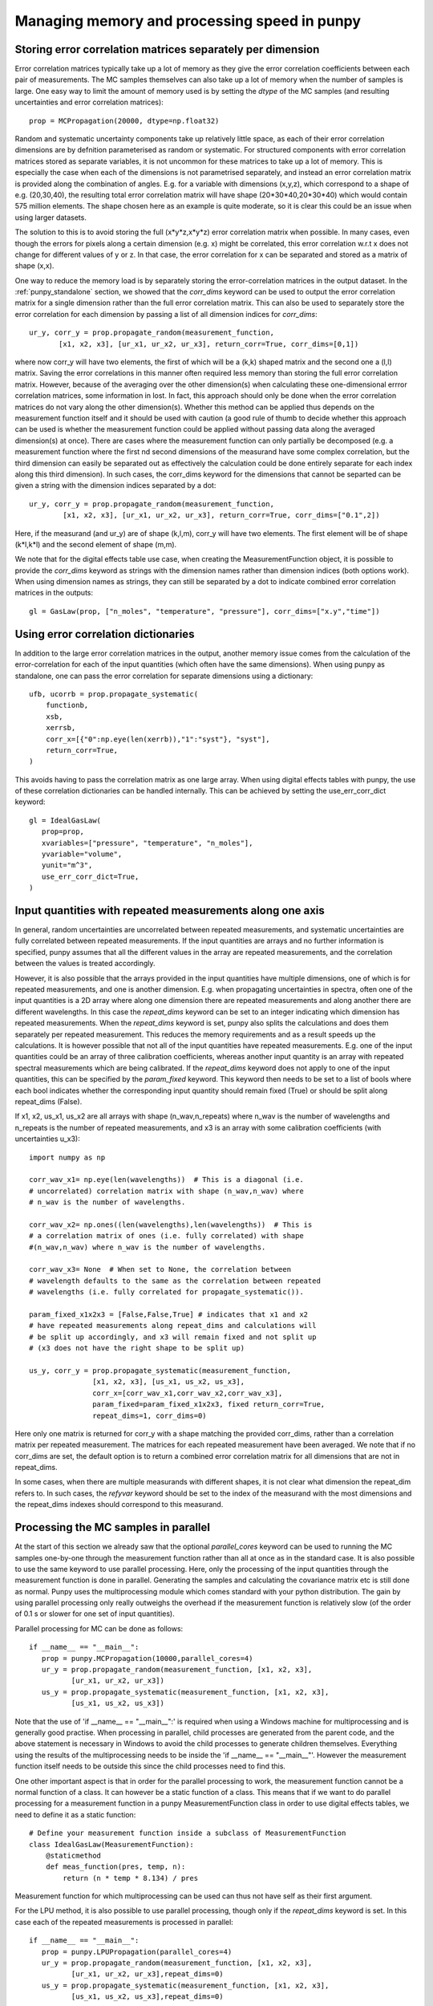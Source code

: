 .. Overview of method
   Author: Pieter De Vis
   Email: pieter.de.vis@npl.co.uk
   Created: 15/04/20

.. _punpy_memory_and_speed:

Managing memory and processing speed in punpy
==============================================

Storing error correlation matrices separately per dimension
#############################################################
Error correlation matrices typically take up a lot of memory as they give the error correlation coefficients between each pair of measurements.
The MC samples themselves can also take up a lot of memory when the number of samples is large.
One easy way to limit the amount of memory used is by setting the `dtype` of the MC samples (and resulting uncertainties and error correlation matrices)::

   prop = MCPropagation(20000, dtype=np.float32)

Random and systematic uncertainty components take up relatively little space, as each of their error
correlation dimensions are by defnition parameterised as random or systematic.
For structured components with error correlation matrices stored as separate variables, it is not
uncommon for these matrices to take up a lot of memory. This is especially the case when
each of the dimensions is not parametrised separately, and instead an error correlation
matrix is provided along the combination of angles. E.g. for a variable with dimensions (x,y,z),
which correspond to a shape of e.g. (20,30,40), the resulting total error correlation matrix will have shape
(20*30*40,20*30*40) which would contain 575 million elements. The shape chosen here as an example is
quite moderate, so it is clear this could be an issue when using larger datasets.

The solution to this is to avoid storing the full (x*y*z,x*y*z) error correlation matrix when possible.
In many cases, even though the errors for pixels along a certain dimension (e.g. x) might
be correlated, this error correlation w.r.t x does not change for different values of y or z.
In that case, the error correlation for x can be separated and stored as a matrix of shape (x,x).

One way to reduce the memory load is by separately storing the error-correlation matrices in the output dataset.
In the :ref:`punpy_standalone` section, we showed that the `corr_dims` keyword can be used to output the error correlation matrix for a single dimension rather than the full error correlation matrix.
This can also be used to separately store the error correlation for each dimension by passing a list of all dimension indices for `corr_dims`::

   ur_y, corr_y = prop.propagate_random(measurement_function,
          [x1, x2, x3], [ur_x1, ur_x2, ur_x3], return_corr=True, corr_dims=[0,1])

where now corr_y will have two elements, the first of which will be a (k,k) shaped matrix and the second one a (l,l) matrix.
Saving the error correlations in this manner often required less memory than storing the full error correlation matrix.
However, because of the averaging over the other dimension(s) when calculating these one-dimensional errror correlation matrices, some information in lost.
In fact, this approach should only be done when the error correlation matrices do not vary along the other dimension(s).
Whether this method can be applied thus depends on the measurement function itself and it should be used with caution (a good rule of thumb to decide whether this approach can be used is whether the measurement function could be applied without passing data along the averaged dimension(s) at once).
There are cases where the measurement function can only partially be decomposed (e.g. a measurement function where the first nd second dimensions of the measurand have some complex correlation, but the third dimension can easily be separated out as effectively the calculation could be done entirely separate for each index along this third dimension).
In such cases, the corr_dims keyword for the dimensions that cannot be separted can be given a string with the dimension indices separated by a dot::

  ur_y, corr_y = prop.propagate_random(measurement_function,
          [x1, x2, x3], [ur_x1, ur_x2, ur_x3], return_corr=True, corr_dims=["0.1",2])

Here, if the measurand (and ur_y) are of shape (k,l,m), corr_y will have two elements. The first element will be of shape (k*l,k*l) and the second element of shape (m,m).

We note that for the digital effects table use case, when creating the MeasurementFunction object, it is possible to provide the `corr_dims` keyword as strings with the dimension names rather than dimension indices (both options work).
When using dimension names as strings, they can still be separated by a dot to indicate combined error correlation matrices in the outputs::

   gl = GasLaw(prop, ["n_moles", "temperature", "pressure"], corr_dims=["x.y","time"])

Using error correlation dictionaries
######################################
In addition to the large error correlation matrices in the output, another memory issue comes from the calculation of the error-correlation for each of the input quantities (which often have the same dimensions).
When using punpy as standalone, one can pass the error correlation for separate dimensions using a dictionary::

        ufb, ucorrb = prop.propagate_systematic(
            functionb,
            xsb,
            xerrsb,
            corr_x=[{"0":np.eye(len(xerrb)),"1":"syst"}, "syst"],
            return_corr=True,
        )

This avoids having to pass the correlation matrix as one large array.
When using digital effects tables with punpy, the use of these correlation dictionaries can be handled internally.
This can be achieved by setting the use_err_corr_dict keyword::

   gl = IdealGasLaw(
      prop=prop,
      xvariables=["pressure", "temperature", "n_moles"],
      yvariable="volume",
      yunit="m^3",
      use_err_corr_dict=True,
   )

Input quantities with repeated measurements along one axis
###############################################################
In general, random uncertainties are uncorrelated between repeated measurements, and systematic 
uncertainties are fully correlated between repeated measurements. 
If the input quantities are arrays and no further information is specified, punpy assumes that all the different
values in the array are repeated measurements, and the correlation between the values is treated accordingly.

However, it is also possible that the arrays provided in the input quantities have multiple dimensions, 
one of which is for repeated measurements, and one is another dimension. E.g. when propagating uncertainties 
in spectra, often one of the input quantities is a 2D array where along one dimension there are repeated 
measurements and along another there are different wavelengths. In this case the `repeat_dims` keyword can 
be set to an integer indicating which dimension has repeated measurements.
When the `repeat_dims` keyword is set, punpy also splits the calculations and does them separately per repeated measurement.
This reduces the memory requirements and as a result speeds up the calculations. It is however possible that
not all of the input quantities have repeated measurements. E.g. one of the input quantities could be an array of three 
calibration coefficients, whereas another input quantity is an array with repeated spectral measurements which are being calibrated.
If the `repeat_dims` keyword does not apply to one of the input quantities, this can be specified by the `param_fixed` keyword. 
This keyword then needs to be set to a list of bools where each bool indicates whether the corresponding input quantity 
should remain fixed (True) or should be split along repeat_dims (False).

If x1, x2, us_x1, us_x2 are all arrays with shape (n_wav,n_repeats) where n_wav is the
number of wavelengths and n_repeats is the number of repeated
measurements, and x3 is an array with some calibration coefficients (with uncertainties u_x3)::
	
   import numpy as np

   corr_wav_x1= np.eye(len(wavelengths))  # This is a diagonal (i.e. 
   # uncorrelated) correlation matrix with shape (n_wav,n_wav) where 
   # n_wav is the number of wavelengths.
   
   corr_wav_x2= np.ones((len(wavelengths),len(wavelengths))  # This is
   # a correlation matrix of ones (i.e. fully correlated) with shape 
   #(n_wav,n_wav) where n_wav is the number of wavelengths.
   
   corr_wav_x3= None  # When set to None, the correlation between
   # wavelength defaults to the same as the correlation between repeated 
   # wavelengths (i.e. fully correlated for propagate_systematic()).

   param_fixed_x1x2x3 = [False,False,True] # indicates that x1 and x2 
   # have repeated measurements along repeat_dims and calculations will  
   # be split up accordingly, and x3 will remain fixed and not split up  
   # (x3 does not have the right shape to be split up)

   us_y, corr_y = prop.propagate_systematic(measurement_function, 
                  [x1, x2, x3], [us_x1, us_x2, us_x3], 
                  corr_x=[corr_wav_x1,corr_wav_x2,corr_wav_x3], 
                  param_fixed=param_fixed_x1x2x3, fixed return_corr=True, 
                  repeat_dims=1, corr_dims=0)

Here only one matrix is returned for corr_y with a shape matching the provided corr_dims, rather than a correlation matrix per repeated measurement. The matrices for each repeated measurement have been averaged.
We note that if no corr_dims are set, the default option is to return a combined error correlation matrix for all dimensions that are not in repeat_dims.

In some cases, when there are multiple measurands with different shapes, it is not clear what dimension the repeat_dim refers to.
In such cases, the `refyvar` keyword should be set to the index of the measurand with the most dimensions and the repeat_dims indexes should correspond to this measurand.


Processing the MC samples in parallel
######################################
At the start of this section we already saw that the optional `parallel_cores` keyword can be used to running the MC
samples one-by-one through the measurement function rather than all at once as in the standard case. It is also possible
to use the same keyword to use parallel processing. Here, only the processing of the input quantities through the measurement
function is done in parallel. Generating the samples and calculating the covariance matrix etc is still done as normal.
Punpy uses the multiprocessing module which comes standard with your python distribution.
The gain by using parallel processing only really outweighs the overhead if the measurement function is relatively slow
(of the order of 0.1 s or slower for one set of input quantities).

Parallel processing for MC can be done as follows::

   if __name__ == "__main__":
      prop = punpy.MCPropagation(10000,parallel_cores=4)
      ur_y = prop.propagate_random(measurement_function, [x1, x2, x3], 
             [ur_x1, ur_x2, ur_x3])
      us_y = prop.propagate_systematic(measurement_function, [x1, x2, x3], 
             [us_x1, us_x2, us_x3])

Note that the use of 'if __name__ == "__main__":' is required when using a Windows machine for multiprocessing and is generally good practise.
When processing in parallel, child processes are generated from the parent code, and the above statement is necessary in Windows to avoid the child processes to generate children themselves.
Everything using the results of the multiprocessing needs to be inside the 'if __name__ == "__main__"'.
However the measurement function itself needs to be outside this since the child processes need to find this.

One other important aspect is that in order for the parallel processing to work, the measurement function cannot be a normal function of a class.
It can however be a static function of a class.
This means that if we want to do parallel processing for a measurement function in a punpy MeasurementFunction class in order to use digital effects tables, we need to define it as a static function::

   # Define your measurement function inside a subclass of MeasurementFunction
   class IdealGasLaw(MeasurementFunction):
       @staticmethod
       def meas_function(pres, temp, n):
           return (n * temp * 8.134) / pres

Measurement function for which multiprocessing can be used can thus not have self as their first argument.

For the LPU method, it is also possible to use parallel processing, though only if the `repeat_dims` keyword is set.
In this case each of the repeated measurements is processed in parallel::

   if __name__ == "__main__":
      prop = punpy.LPUPropagation(parallel_cores=4)
      ur_y = prop.propagate_random(measurement_function, [x1, x2, x3], 
             [ur_x1, ur_x2, ur_x3],repeat_dims=0)
      us_y = prop.propagate_systematic(measurement_function, [x1, x2, x3], 
             [us_x1, us_x2, us_x3],repeat_dims=0)

Separating MC propagation in different stages
###############################################
In some cases, it is necessary to run a large MC sample but the measurement function requires too much memory to run all the MC samples in one single run.
In such cases it is possible to break up the punpy processing in differnet stages. Generally, there are 4 stages:
-  Generating the MC sample of the input quantities.
-  Running these samples through the measurement function.
-  Combining the MC samples of measurands.
-  Processing the MC measurand sample to produce the required outputs (sush as uncertainties and error correlation matrices).

In code, this looks like::

   MC_x = prop.generate_MC_sample(xsd, xerrsd, corrd)
   MC_y1 = prop.run_samples(functiond, MC_x, output_vars=2, start=0, end=10000)
   MC_y2 = prop.run_samples(functiond, MC_x, output_vars=2, start=10000, end=20000)
   MC_y = prop.combine_samples([MC_y1, MC_y2])

   ufd, ucorrd, corr_out = prop.process_samples(
      MC_x, MC_y, return_corr=True, corr_dims=0, output_vars=2
   )

Here the run has been broken up into two seperate calls to run the samples, which can be controlled by specifying the start and end indices of the MC sample of input quantities (i.e. which MC iterations should be processed by this call).
This can be broken up into any number of samples. The runnning of these samples through the measurand can even be distributed on different computers. The different measurand samples could then simply be stored in files, before bringing them all together and analysing the combined measurand MC sample.
This also allows detailed controll (e.g. quality checks) on the measurand MC samples, prior to processing the samples.

Additional options
#####################
For both MC and LPU methods there are some cases, when there is only one correlation matrix contributing to the measurand (e.g. a complicated
measurement function where all but one of the input quantities are known with perfect precision, i.e. without uncertainty),
it can be beneficial to just copy this correlation matrix to the measurand rather than calculating it (since copying is faster
and does not introduce MC noise). When the `fixed_corr_var` is set to True, punpy automatically detects if there is only one
term of uncertainty, and if so copies the relevant correlation matrix to the output instead of calculating it. If `fixed_corr_var`
is set to an integer, the correlation matrix corresponding to that dimension is copied without any checks::

   prop = punpy.MCPropagation(10000)
   ur_y = prop.propagate_random(
   measurement_function, [x1, x2, x3], [ur_x1, ur_x2, ur_x3],
   corr_between=corr_x1x2x3, fixed_corr_var=True)
